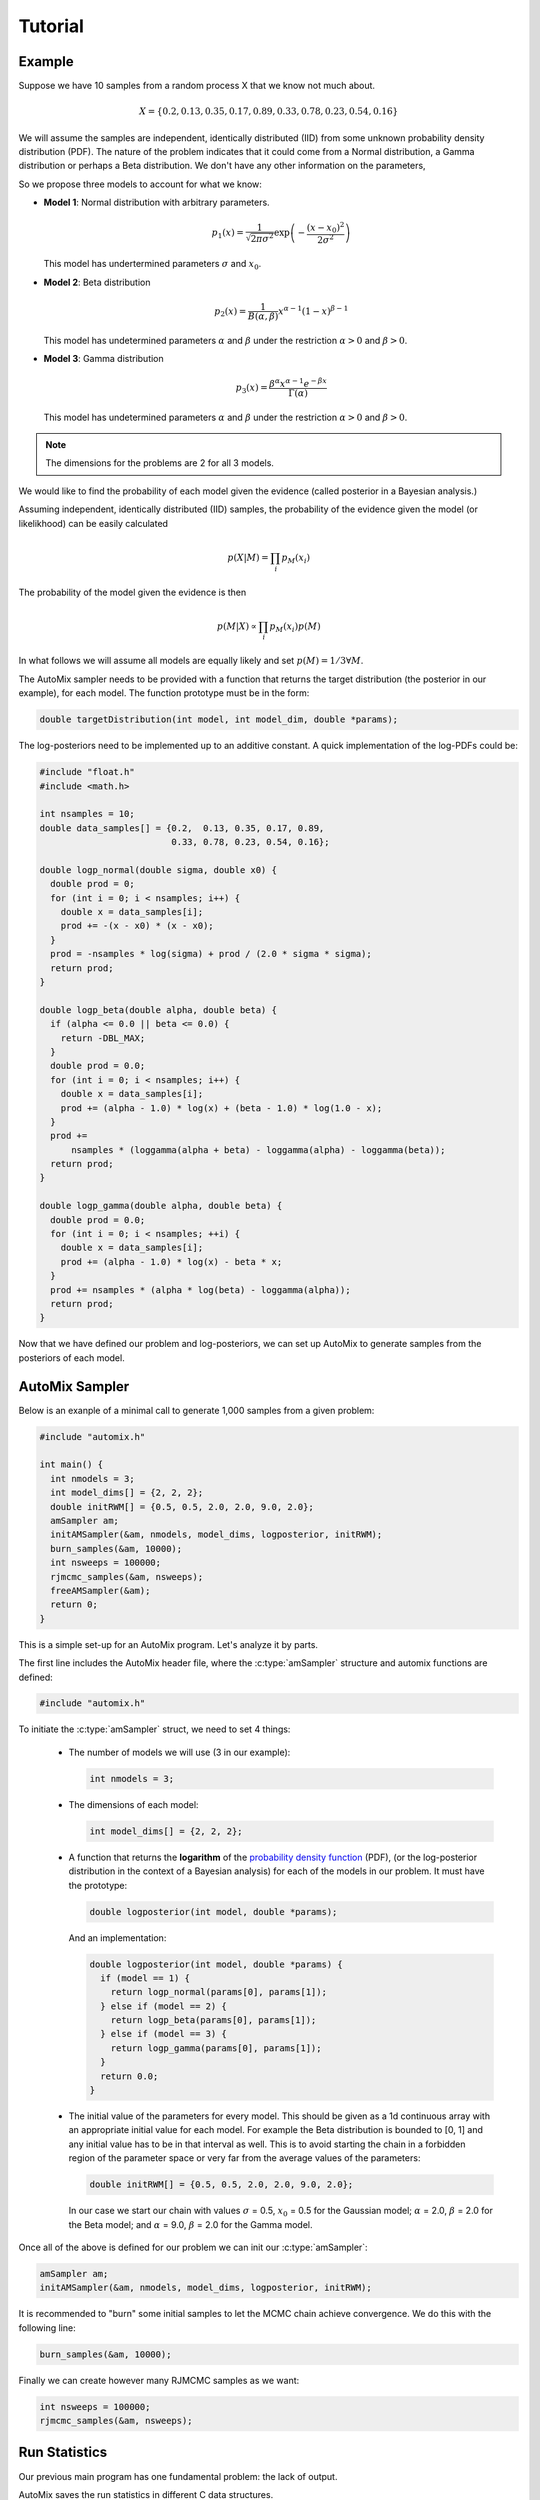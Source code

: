.. _tutorial:

Tutorial
========

Example
-------

Suppose we have 10 samples from a random process X that we know not much about.

.. math::

    X = \left\{ 0.2, 0.13, 0.35, 0.17, 0.89, 0.33, 0.78, 0.23, 0.54, 0.16 \right\}

We will assume the samples are independent, identically distributed (IID) from some unknown probability density distribution (PDF).
The nature of the problem indicates that it could come from a Normal distribution, a Gamma distribution or perhaps a Beta distribution.
We don't have any other information on the parameters,

So we propose three models to account for what we know:

* **Model 1**: Normal distribution with arbitrary parameters.

  .. math::

      p_1(x) = \frac{1}{\sqrt{2 \pi \sigma^2}} \exp\left(-\frac{(x-x_0)^2}{2 \sigma^2}\right)

  This model has undertermined parameters :math:`\sigma` and :math:`x_0`.

* **Model 2**: Beta distribution

  .. math::

      p_2(x) = \frac{1}{B(\alpha, \beta)} x^{\alpha - 1} (1 - x)^{\beta - 1}

  This model has undetermined parameters :math:`\alpha` and :math:`\beta`
  under the restriction :math:`\alpha > 0` and :math:`\beta > 0`.

* **Model 3**: Gamma distribution

  .. math::

      p_3(x) = \frac{\beta^{\alpha} x^{\alpha - 1} e^{-\beta x}}{\Gamma(\alpha)}

  This model has undetermined parameters :math:`\alpha` and :math:`\beta`
  under the restriction :math:`\alpha > 0` and :math:`\beta > 0`.

.. note::

    The dimensions for the problems are 2 for all 3 models.

We would like to find the probability of each model given the evidence (called posterior in a Bayesian analysis.)

Assuming independent, identically distributed (IID) samples, the probability of the evidence given the model (or likelikhood) can be easily calculated

  .. math::

      p(X|M) = \prod_i p_{M}(x_i)

The probability of the model given the evidence is then

  .. math::

    p(M|X) \propto \prod_i p_{M}(x_i) p(M)

In what follows we will assume all models are equally likely and set :math:`p(M)=1/3 \forall M`.

The AutoMix sampler needs to be provided with a function that returns the target distribution (the posterior in our example),
for each model. The function prototype must be in the form:

.. code-block:: c

  double targetDistribution(int model, int model_dim, double *params);

The log-posteriors need to be implemented up to an additive constant.
A quick implementation of the log-PDFs could be:

.. code-block:: c

  #include "float.h"
  #include <math.h>
  
  int nsamples = 10;
  double data_samples[] = {0.2,  0.13, 0.35, 0.17, 0.89,
                           0.33, 0.78, 0.23, 0.54, 0.16};
  
  double logp_normal(double sigma, double x0) {
    double prod = 0;
    for (int i = 0; i < nsamples; i++) {
      double x = data_samples[i];
      prod += -(x - x0) * (x - x0);
    }
    prod = -nsamples * log(sigma) + prod / (2.0 * sigma * sigma);
    return prod;
  }
  
  double logp_beta(double alpha, double beta) {
    if (alpha <= 0.0 || beta <= 0.0) {
      return -DBL_MAX;
    }
    double prod = 0.0;
    for (int i = 0; i < nsamples; i++) {
      double x = data_samples[i];
      prod += (alpha - 1.0) * log(x) + (beta - 1.0) * log(1.0 - x);
    }
    prod +=
        nsamples * (loggamma(alpha + beta) - loggamma(alpha) - loggamma(beta));
    return prod;
  }
  
  double logp_gamma(double alpha, double beta) {
    double prod = 0.0;
    for (int i = 0; i < nsamples; ++i) {
      double x = data_samples[i];
      prod += (alpha - 1.0) * log(x) - beta * x;
    }
    prod += nsamples * (alpha * log(beta) - loggamma(alpha));
    return prod;
  }

Now that we have defined our problem and log-posteriors, we can set up AutoMix to generate samples from the posteriors of each model.


AutoMix Sampler
---------------

Below is an exanple of a minimal call to generate 1,000 samples from a given problem:

.. code-block:: c

  #include "automix.h"
  
  int main() {
    int nmodels = 3;
    int model_dims[] = {2, 2, 2};
    double initRWM[] = {0.5, 0.5, 2.0, 2.0, 9.0, 2.0};
    amSampler am;
    initAMSampler(&am, nmodels, model_dims, logposterior, initRWM);
    burn_samples(&am, 10000);
    int nsweeps = 100000;
    rjmcmc_samples(&am, nsweeps);
    freeAMSampler(&am);
    return 0;
  }

This is a simple set-up for an AutoMix program.
Let's analyze it by parts.

The first line includes the AutoMix header file, where the :c:type:`amSampler` structure and automix functions are defined:

.. code-block:: c

  #include "automix.h"

To initiate the :c:type:`amSampler` struct, we need to set 4 things:

  * The number of models we will use (3 in our example):

    .. code-block:: c

      int nmodels = 3;

  * The dimensions of each model:

    .. code-block:: c

      int model_dims[] = {2, 2, 2};

  * A function that returns the **logarithm** of the `probability density function <https://en.wikipedia.org/wiki/Probability_density_function>`_ (PDF),
    (or the log-posterior distribution in the context of a Bayesian analysis) for each of the models in our problem.
    It must have the prototype:

    .. code-block:: c

      double logposterior(int model, double *params);

    And an implementation:

    .. code-block:: c

      double logposterior(int model, double *params) {
        if (model == 1) {
          return logp_normal(params[0], params[1]);
        } else if (model == 2) {
          return logp_beta(params[0], params[1]);
        } else if (model == 3) {
          return logp_gamma(params[0], params[1]);
        }
        return 0.0;
      }

  * The initial value of the parameters for every model. This should be given as a 1d continuous array with an appropriate initial value
    for each model. For example the Beta distribution is bounded to [0, 1] and any initial value has to be in that interval as well.
    This is to avoid starting the chain in a forbidden region of the parameter space or very far from the average values of the parameters:

    .. code-block:: c

      double initRWM[] = {0.5, 0.5, 2.0, 2.0, 9.0, 2.0};

    In our case we start our chain with values :math:`\sigma` = 0.5, :math:`x_0` = 0.5 for the Gaussian model;
    :math:`\alpha` = 2.0, :math:`\beta` = 2.0 for the Beta model;
    and :math:`\alpha` = 9.0, :math:`\beta` = 2.0 for the Gamma model.

Once all of the above is defined for our problem we can init our :c:type:`amSampler`:

.. code-block:: c

  amSampler am;
  initAMSampler(&am, nmodels, model_dims, logposterior, initRWM);

It is recommended to "burn" some initial samples to let the MCMC chain achieve convergence.
We do this with the following line:

.. code-block:: c

  burn_samples(&am, 10000);

Finally we can create however many RJMCMC samples as we want:

.. code-block:: c

  int nsweeps = 100000;
  rjmcmc_samples(&am, nsweeps);


Run Statistics
--------------

Our previous main program has one fundamental problem: the lack of output.

AutoMix saves the run statistics in different C data structures.

The most important is the struct :c:type:`runStats`.
In :c:type:`amSampler` is the member :c:member:`st`. There, we will find several statistics, including the parameters sampled during the RJMCMC run.
The two most important ones are :c:member:`st.k_summary` and :c:member:`st.theta_summary`.
For a full description of all the parameters, see :ref:`api`.

Just as an example, let's print out the relative probability of each model:

.. code-block:: c

  #include <stdio.h>

  int main() {
    ...
    rjmcmc_samples(&am, nsweeps);

    printf("p(M=1|E) = %lf\n", (double)am.st.ksummary[0] / nsweeps);
    printf("p(M=2|E) = %lf\n", (double)am.st.ksummary[1] / nsweeps);
    printf("p(M=3|E) = %lf\n", (double)am.st.ksummary[2] / nsweeps);

    freeAMSampler(&am);
    return 0;
  }

This should print something like the following on screen::

  p(M=1|E) = 0.792750
  p(M=2|E) = 0.023890
  p(M=3|E) = 0.183360

